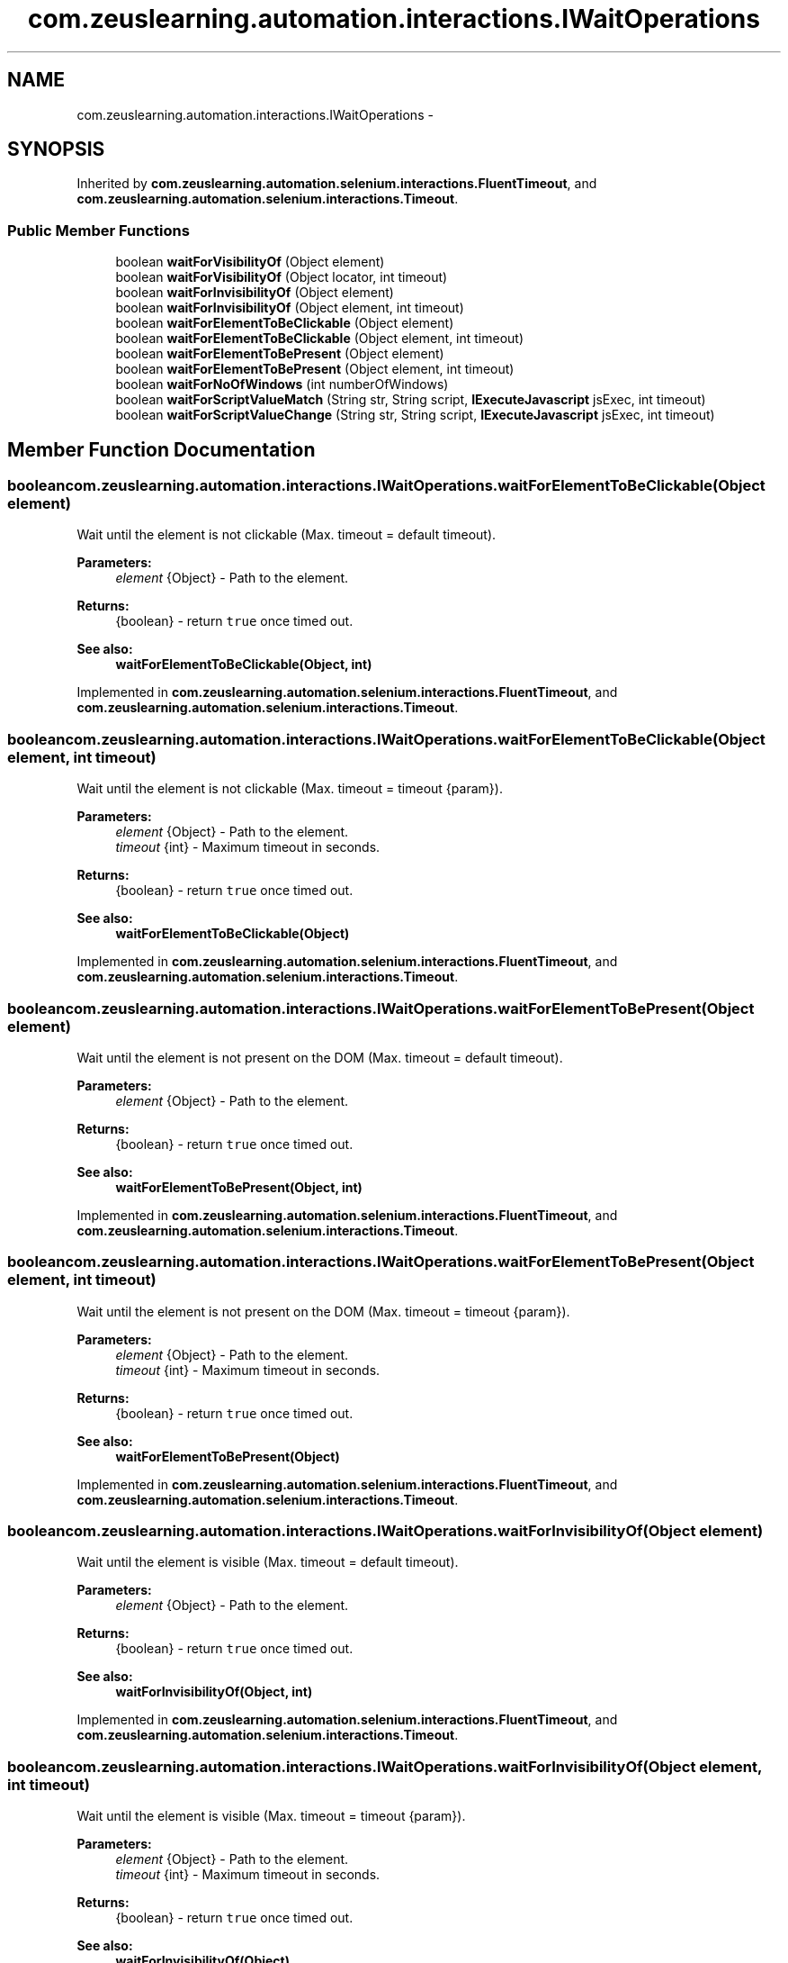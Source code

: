 .TH "com.zeuslearning.automation.interactions.IWaitOperations" 3 "Fri Mar 9 2018" "Automation Common" \" -*- nroff -*-
.ad l
.nh
.SH NAME
com.zeuslearning.automation.interactions.IWaitOperations \- 
.SH SYNOPSIS
.br
.PP
.PP
Inherited by \fBcom\&.zeuslearning\&.automation\&.selenium\&.interactions\&.FluentTimeout\fP, and \fBcom\&.zeuslearning\&.automation\&.selenium\&.interactions\&.Timeout\fP\&.
.SS "Public Member Functions"

.in +1c
.ti -1c
.RI "boolean \fBwaitForVisibilityOf\fP (Object element)"
.br
.ti -1c
.RI "boolean \fBwaitForVisibilityOf\fP (Object locator, int timeout)"
.br
.ti -1c
.RI "boolean \fBwaitForInvisibilityOf\fP (Object element)"
.br
.ti -1c
.RI "boolean \fBwaitForInvisibilityOf\fP (Object element, int timeout)"
.br
.ti -1c
.RI "boolean \fBwaitForElementToBeClickable\fP (Object element)"
.br
.ti -1c
.RI "boolean \fBwaitForElementToBeClickable\fP (Object element, int timeout)"
.br
.ti -1c
.RI "boolean \fBwaitForElementToBePresent\fP (Object element)"
.br
.ti -1c
.RI "boolean \fBwaitForElementToBePresent\fP (Object element, int timeout)"
.br
.ti -1c
.RI "boolean \fBwaitForNoOfWindows\fP (int numberOfWindows)"
.br
.ti -1c
.RI "boolean \fBwaitForScriptValueMatch\fP (String str, String script, \fBIExecuteJavascript\fP jsExec, int timeout)"
.br
.ti -1c
.RI "boolean \fBwaitForScriptValueChange\fP (String str, String script, \fBIExecuteJavascript\fP jsExec, int timeout)"
.br
.in -1c
.SH "Member Function Documentation"
.PP 
.SS "boolean com\&.zeuslearning\&.automation\&.interactions\&.IWaitOperations\&.waitForElementToBeClickable (Object element)"
Wait until the element is not clickable (Max\&. timeout = default timeout)\&.
.PP
\fBParameters:\fP
.RS 4
\fIelement\fP {Object} - Path to the element\&.
.RE
.PP
\fBReturns:\fP
.RS 4
{boolean} - return \fCtrue\fP once timed out\&.
.RE
.PP
\fBSee also:\fP
.RS 4
\fBwaitForElementToBeClickable(Object, int)\fP 
.RE
.PP

.PP
Implemented in \fBcom\&.zeuslearning\&.automation\&.selenium\&.interactions\&.FluentTimeout\fP, and \fBcom\&.zeuslearning\&.automation\&.selenium\&.interactions\&.Timeout\fP\&.
.SS "boolean com\&.zeuslearning\&.automation\&.interactions\&.IWaitOperations\&.waitForElementToBeClickable (Object element, int timeout)"
Wait until the element is not clickable (Max\&. timeout = timeout {param})\&.
.PP
\fBParameters:\fP
.RS 4
\fIelement\fP {Object} - Path to the element\&. 
.br
\fItimeout\fP {int} - Maximum timeout in seconds\&.
.RE
.PP
\fBReturns:\fP
.RS 4
{boolean} - return \fCtrue\fP once timed out\&.
.RE
.PP
\fBSee also:\fP
.RS 4
\fBwaitForElementToBeClickable(Object)\fP 
.RE
.PP

.PP
Implemented in \fBcom\&.zeuslearning\&.automation\&.selenium\&.interactions\&.FluentTimeout\fP, and \fBcom\&.zeuslearning\&.automation\&.selenium\&.interactions\&.Timeout\fP\&.
.SS "boolean com\&.zeuslearning\&.automation\&.interactions\&.IWaitOperations\&.waitForElementToBePresent (Object element)"
Wait until the element is not present on the DOM (Max\&. timeout = default timeout)\&.
.PP
\fBParameters:\fP
.RS 4
\fIelement\fP {Object} - Path to the element\&.
.RE
.PP
\fBReturns:\fP
.RS 4
{boolean} - return \fCtrue\fP once timed out\&.
.RE
.PP
\fBSee also:\fP
.RS 4
\fBwaitForElementToBePresent(Object, int)\fP 
.RE
.PP

.PP
Implemented in \fBcom\&.zeuslearning\&.automation\&.selenium\&.interactions\&.FluentTimeout\fP, and \fBcom\&.zeuslearning\&.automation\&.selenium\&.interactions\&.Timeout\fP\&.
.SS "boolean com\&.zeuslearning\&.automation\&.interactions\&.IWaitOperations\&.waitForElementToBePresent (Object element, int timeout)"
Wait until the element is not present on the DOM (Max\&. timeout = timeout {param})\&.
.PP
\fBParameters:\fP
.RS 4
\fIelement\fP {Object} - Path to the element\&. 
.br
\fItimeout\fP {int} - Maximum timeout in seconds\&.
.RE
.PP
\fBReturns:\fP
.RS 4
{boolean} - return \fCtrue\fP once timed out\&.
.RE
.PP
\fBSee also:\fP
.RS 4
\fBwaitForElementToBePresent(Object)\fP 
.RE
.PP

.PP
Implemented in \fBcom\&.zeuslearning\&.automation\&.selenium\&.interactions\&.FluentTimeout\fP, and \fBcom\&.zeuslearning\&.automation\&.selenium\&.interactions\&.Timeout\fP\&.
.SS "boolean com\&.zeuslearning\&.automation\&.interactions\&.IWaitOperations\&.waitForInvisibilityOf (Object element)"
Wait until the element is visible (Max\&. timeout = default timeout)\&.
.PP
\fBParameters:\fP
.RS 4
\fIelement\fP {Object} - Path to the element\&.
.RE
.PP
\fBReturns:\fP
.RS 4
{boolean} - return \fCtrue\fP once timed out\&.
.RE
.PP
\fBSee also:\fP
.RS 4
\fBwaitForInvisibilityOf(Object, int)\fP 
.RE
.PP

.PP
Implemented in \fBcom\&.zeuslearning\&.automation\&.selenium\&.interactions\&.FluentTimeout\fP, and \fBcom\&.zeuslearning\&.automation\&.selenium\&.interactions\&.Timeout\fP\&.
.SS "boolean com\&.zeuslearning\&.automation\&.interactions\&.IWaitOperations\&.waitForInvisibilityOf (Object element, int timeout)"
Wait until the element is visible (Max\&. timeout = timeout {param})\&.
.PP
\fBParameters:\fP
.RS 4
\fIelement\fP {Object} - Path to the element\&. 
.br
\fItimeout\fP {int} - Maximum timeout in seconds\&.
.RE
.PP
\fBReturns:\fP
.RS 4
{boolean} - return \fCtrue\fP once timed out\&.
.RE
.PP
\fBSee also:\fP
.RS 4
\fBwaitForInvisibilityOf(Object)\fP 
.RE
.PP

.PP
Implemented in \fBcom\&.zeuslearning\&.automation\&.selenium\&.interactions\&.FluentTimeout\fP, and \fBcom\&.zeuslearning\&.automation\&.selenium\&.interactions\&.Timeout\fP\&.
.SS "boolean com\&.zeuslearning\&.automation\&.interactions\&.IWaitOperations\&.waitForNoOfWindows (int numberOfWindows)"
Wait until a new window is available\&.
.PP
\fBParameters:\fP
.RS 4
\fInumberOfWindows\fP {int} - Number of windows 
.RE
.PP
\fBReturns:\fP
.RS 4
{boolean} - Returns \fCtrue\fP once timed out\&. 
.RE
.PP

.PP
Implemented in \fBcom\&.zeuslearning\&.automation\&.selenium\&.interactions\&.FluentTimeout\fP, and \fBcom\&.zeuslearning\&.automation\&.selenium\&.interactions\&.Timeout\fP\&.
.SS "boolean com\&.zeuslearning\&.automation\&.interactions\&.IWaitOperations\&.waitForVisibilityOf (Object element)"
Wait until the element located by the locator is visible (Max\&. timeout = default timeout)\&.
.PP
\fBParameters:\fP
.RS 4
\fIelement\fP {Object} - Path to the element\&. 
.RE
.PP
\fBReturns:\fP
.RS 4
{boolean} - return \fCtrue\fP once timed out\&.
.RE
.PP
\fBSee also:\fP
.RS 4
\fBwaitForVisibilityOf(Object, int)\fP 
.RE
.PP

.PP
Implemented in \fBcom\&.zeuslearning\&.automation\&.selenium\&.interactions\&.FluentTimeout\fP, and \fBcom\&.zeuslearning\&.automation\&.selenium\&.interactions\&.Timeout\fP\&.
.SS "boolean com\&.zeuslearning\&.automation\&.interactions\&.IWaitOperations\&.waitForVisibilityOf (Object locator, int timeout)"
Wait until the element located by the locator is visible (Max\&. timeout = timeout {param})\&.
.PP
\fBParameters:\fP
.RS 4
\fIlocator\fP {Object} - Path to the element\&. 
.br
\fItimeout\fP {int} - Maximum timeout in seconds\&.
.RE
.PP
\fBReturns:\fP
.RS 4
{boolean} - return \fCtrue\fP once timed out\&.
.RE
.PP
\fBSee also:\fP
.RS 4
\fBwaitForVisibilityOf(Object)\fP 
.RE
.PP

.PP
Implemented in \fBcom\&.zeuslearning\&.automation\&.selenium\&.interactions\&.FluentTimeout\fP, and \fBcom\&.zeuslearning\&.automation\&.selenium\&.interactions\&.Timeout\fP\&.

.SH "Author"
.PP 
Generated automatically by Doxygen for Automation Common from the source code\&.
